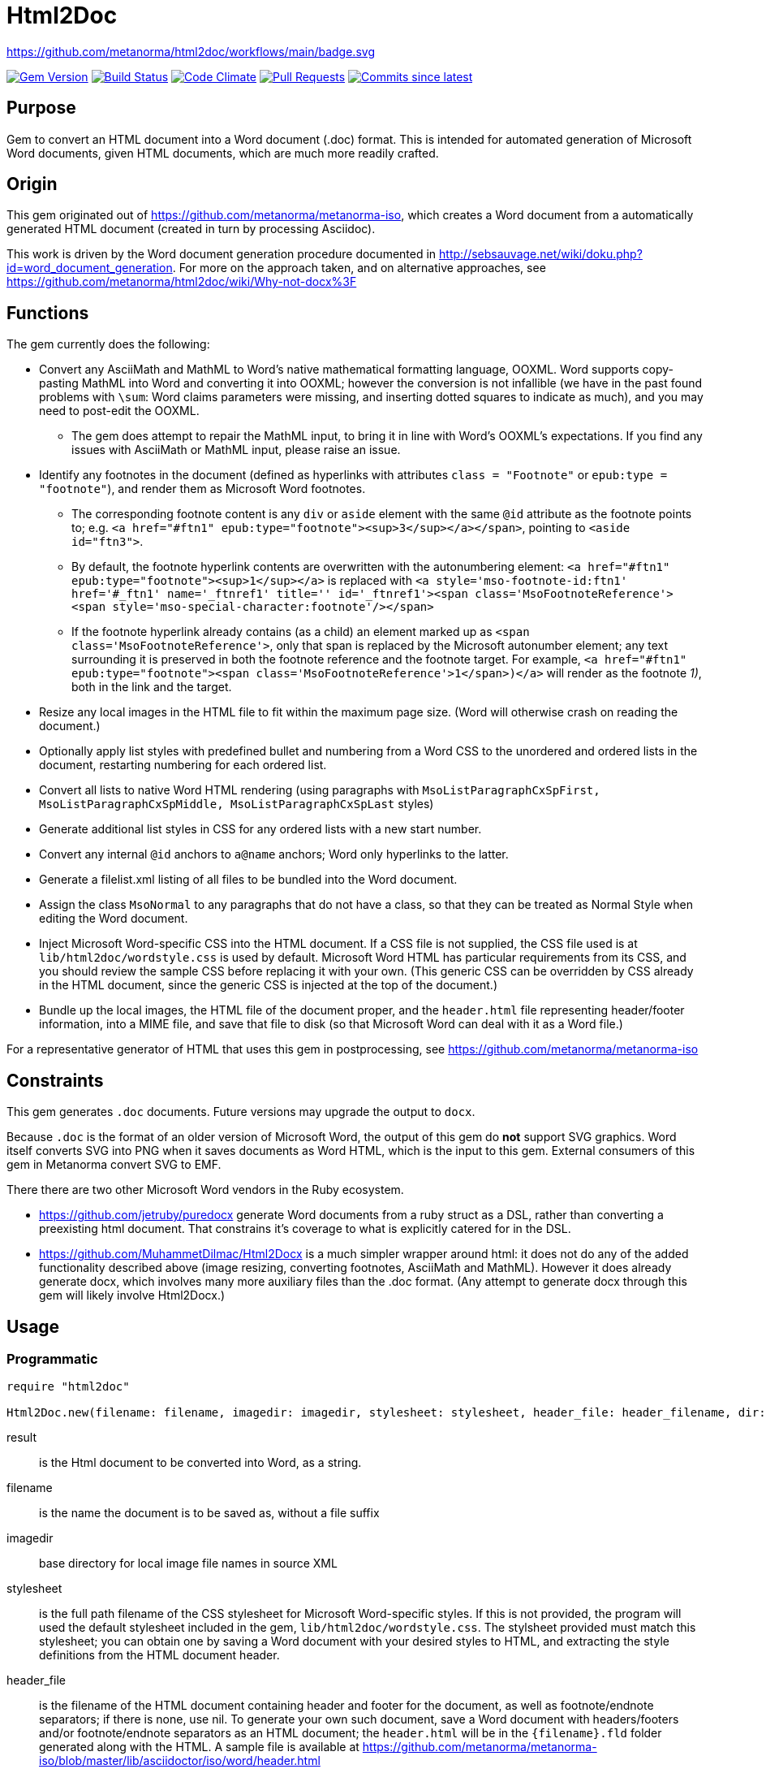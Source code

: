 = Html2Doc

https://github.com/metanorma/html2doc/workflows/main/badge.svg

image:https://img.shields.io/gem/v/html2doc.svg["Gem Version", link="https://rubygems.org/gems/html2doc"]
image:https://github.com/metanorma/html2doc/workflows/rake/badge.svg["Build Status", link="https://github.com/metanorma/html2doc/actions?workflow=rake"]
image:https://codeclimate.com/github/metanorma/html2doc/badges/gpa.svg["Code Climate", link="https://codeclimate.com/github/metanorma/html2doc"]
image:https://img.shields.io/github/issues-pr-raw/metanorma/html2doc.svg["Pull Requests", link="https://github.com/metanorma/html2doc/pulls"]
image:https://img.shields.io/github/commits-since/metanorma/html2doc/latest.svg["Commits since latest",link="https://github.com/metanorma/html2doc/releases"]

== Purpose

Gem to convert an HTML document into a Word document (.doc) format. This is intended for automated generation of Microsoft Word documents, given HTML documents, which are much more readily crafted.

== Origin

This gem originated out of https://github.com/metanorma/metanorma-iso, which creates a Word document from a automatically generated HTML document (created in turn by processing Asciidoc).

This work is driven by the Word document generation procedure documented in http://sebsauvage.net/wiki/doku.php?id=word_document_generation. For more on the approach taken, and on alternative approaches, see https://github.com/metanorma/html2doc/wiki/Why-not-docx%3F

== Functions

The gem currently does the following:

* Convert any AsciiMath and MathML to Word's native mathematical formatting language, OOXML. Word supports copy-pasting MathML into Word and converting it into OOXML; however the conversion is not infallible (we have in the past found problems with `\sum`: Word claims parameters were missing, and inserting dotted squares to indicate as much), and you may need to post-edit the OOXML.
** The gem does attempt to repair the MathML input, to bring it in line with Word's OOXML's expectations. If you find any issues with AsciiMath or MathML input, please raise an issue.
* Identify any footnotes in the document (defined as hyperlinks with attributes `class = "Footnote"` or `epub:type = "footnote"`), and render them as Microsoft Word footnotes.
** The corresponding footnote content is any `div` or `aside` element with the same `@id` attribute as the footnote points to; e.g. `<a href="#ftn1" epub:type="footnote"><sup>3</sup></a></span>`, pointing to `<aside id="ftn3">`.
** By default, the footnote hyperlink contents are overwritten with the autonumbering element: `<a href="#ftn1" epub:type="footnote"><sup>1</sup></a>` is replaced with `<a style='mso-footnote-id:ftn1' href='#_ftn1' name='_ftnref1' title='' id='_ftnref1'><span class='MsoFootnoteReference'><span style='mso-special-character:footnote'/></span>`
** If the footnote hyperlink already contains (as a child) an element marked up as `<span class='MsoFootnoteReference'>`, only that span is replaced by the Microsoft autonumber element; any text surrounding it is preserved in both the footnote reference and the footnote target. For example, `<a href="#ftn1" epub:type="footnote"><span class='MsoFootnoteReference'>1</span>)</a>` will render as the footnote _1)_, both in the link and the target.
* Resize any local images in the HTML file to fit within the maximum page size. (Word will otherwise crash on reading the document.)
* Optionally apply list styles with predefined bullet and numbering from a Word CSS to the unordered and ordered lists in the document, restarting numbering for each ordered list.
* Convert all lists to native Word HTML rendering (using paragraphs with `MsoListParagraphCxSpFirst, MsoListParagraphCxSpMiddle, MsoListParagraphCxSpLast` styles)
* Generate additional list styles in CSS for any ordered lists with a new start number.
* Convert any internal `@id` anchors to `a@name` anchors; Word only hyperlinks to the latter.
* Generate a filelist.xml listing of all files to be bundled into the Word document.
* Assign the class `MsoNormal` to any paragraphs that do not have a class, so that they can be treated as Normal Style when editing the Word document.
* Inject Microsoft Word-specific CSS into the HTML document. If a CSS file is not supplied, the CSS file used is at `lib/html2doc/wordstyle.css` is used by default. Microsoft Word HTML has particular requirements from its CSS, and you should review the sample CSS before replacing it with your own. (This generic CSS can be overridden by CSS already in the HTML document, since the generic CSS is injected at the top of the document.)
* Bundle up the local images, the HTML file of the document proper, and the `header.html` file representing header/footer information, into a MIME file, and save that file to disk (so that Microsoft Word can deal with it as a Word file.)

For a representative generator of HTML that uses this gem in postprocessing, see https://github.com/metanorma/metanorma-iso

== Constraints

This gem generates `.doc` documents. Future versions may upgrade the output to `docx`.

Because `.doc` is the format of an older version of Microsoft Word, the output of this gem do *not* support SVG graphics. Word itself converts SVG into PNG when it saves documents as Word HTML, which is the input to this gem. External consumers of this gem in Metanorma convert SVG to EMF.

There there are two other Microsoft Word vendors in the Ruby ecosystem.

* https://github.com/jetruby/puredocx generate Word documents from a ruby struct as a DSL, rather than converting a preexisting html document. That constrains it's coverage to what is explicitly catered for in the DSL.
* https://github.com/MuhammetDilmac/Html2Docx is a much simpler wrapper around html: it does not do any of the added functionality described above (image resizing, converting footnotes, AsciiMath and MathML). However it does already generate docx, which involves many more auxiliary files than the .doc format. (Any attempt to generate docx through this gem will likely involve Html2Docx.)

== Usage

=== Programmatic

[source,ruby]
--
require "html2doc"

Html2Doc.new(filename: filename, imagedir: imagedir, stylesheet: stylesheet, header_file: header_filename, dir: dir, asciimathdelims: asciimathdelims, liststyles: liststyles).process(result)
--

result:: is the Html document to be converted into Word, as a string.
filename:: is the name the document is to be saved as, without a file suffix
imagedir:: base directory for local image file names in source XML
stylesheet:: is the full path filename of the CSS stylesheet for Microsoft Word-specific styles. If this is not provided, the program will used the default stylesheet included in the gem, `lib/html2doc/wordstyle.css`. The stylsheet provided must match this stylesheet; you can obtain one by saving a Word document with your desired styles to HTML, and extracting the style definitions from the HTML document header.
header_file:: is the filename of the HTML document containing header and footer for the document, as well as footnote/endnote separators; if there is none, use nil. To generate your own such document, save a Word document with headers/footers and/or footnote/endnote separators as an HTML document; the `header.html` will be in the `{filename}.fld` folder generated along with the HTML. A sample file is available at https://github.com/metanorma/metanorma-iso/blob/master/lib/asciidoctor/iso/word/header.html
dir:: is the folder that any ancillary files (images, headers, filelist) are to be saved to. If not provided, it will be created as `{filename}_files`. Anything in the directory will be attached to the Word document; so this folder should only contain the images that accompany the document. (If the images are elsewhere on the local drive, the gem will move them into the folder. External URL images are left alone, and are not downloaded.)
asciimathdelims:: are the AsciiMath delimiters used in the text (an array of an opening and a closing delimiter). If none are provided, no AsciiMath conversion is attempted.
liststyles:: a hash of list style labels in Word CSS, which are used to define the behaviour of list item labels (e.g. _i)_ vs _i._). The gem recognises the hash keys `ul`, `ol`. So if the appearance of an ordered list's item labels in the supplied stylesheet is governed by style `@list l1` (e.g. `@list l1:level1 {mso-level-text:"%1\)";}` appears in the stylesheet), call the method with `liststyles:{ol: "l1"}`. The lists that the `ul` and `ol` list styles are applied to are assumed not to have any CSS class. If there any additional hash keys, they are assumed to be classes applied to the topmost ordered or unordered list; e.g. `liststyles:{steps: "l5"}` means that any list with class `steps` at the topmost level has the list style `l5` recursively applied to it. Any top-level lists without a class named in liststyles will be treated like lists with no CSS class.

Note that the local CSS stylesheet file contains a variable `FILENAME` for the location of footnote/endnote separators and headers/footers, which are provided in the header HTML file. The gem replaces `FILENAME` with the file name that the document will be saved as. If you supply your own stylesheet and also wish to use separators or headers/footers, you will likewise need to replace the document name mentioned in your stylesheet with a `FILENAME` string.

=== Command line

We include a script in this distribution that processes files from the command line, optionally including header and stylesheet:

[source,console]
--
$ bin/html2doc --header header.html --stylesheet stylesheet.css filename.html
--

=== Converting document output to "`Native Word`" (`.docx`)

The generated Word document is not quite in the most "`native`" format used by Word, `.docx`: it outputs the older `.doc` format. (See https://github.com/metanorma/html2doc/wiki/Why-not-docx%3F for the reasons why.)

Here are the steps to convert our output into native-`docx`.

==== Microsoft Word on macOS

. Open the generated Word document (`*.doc`) in Word.

. Press "`Save`", it prompts you to save as "`.mht`", but change it to "`.doc`", then "`Save".

. It may automatically prompt you, but if not, do "`Save As`", change the file type to "`.docx`".

.. Change the "`View`" to "`Print Layout`".

.. Right click the Table of Contents, click "`Update Field`" (and either selection of "`Update page numbers only`" / "`Update entire able`").

. Press "`Save`" again to save changes.

. Now you have a distributable, native-`docx`, Word document.


== Caveats

=== HTML

The good news is that Word understands HTML.

The bad news is that Word's understanding of HTML is HTML 4. In order for bookmarks to work, for example, this gem has to translate `<p id="">` back down into `<p><a name="">`. Word (and this gem) will not do much with HTML 5-specific elements (or SVG graphics), and if you're generating HTML for automated generation of Word documents, you need to keep your HTML old-fashioned.

=== CSS

The good news with generating a Word document via HTML is that Word understands CSS, and you can determine much of what the Word document looks like by manipulating that CSS. That extends to features that are not part of HTML CSS: if you want to work out how to get Word to do something in CSS, save a Word document that already does what you want as HTML, and inspect the HTML and CSS you get.

The bad news is that Word's implementation of CSS is poorly documented -- even
if Office HTML is documented in a 1300 page document (online
https://stigmortenmyre.no/mso/[here] and
https://www.rodriguezcommaj.com/assets/resources/microsoft-office-html-and-xml-reference.pdf[here]),
and the CSS selectors are only partially and selectively implemented. For list
styles, for example, `mso-level-text` governs how the list label is displayed;
but it is only recognised in a `@list` style: it is ignored in a CSS rule like
`ol li`, or in a `style` attribute on a node. CSS selectors only support
classes, in ancestor relations: `p.class1 ol.class2` is supported, but `#id1` is
not, and neither is `p > ol`. Working out the right CSS for what you want will
take some trial and error, and you are better placed to try to do things Word's
way than the right way.

=== Math

Word uses OMML instead of W3C's MathML which is now the de-facto standard of XML
math representation.

The https://github.com/plurimath/plurimath[Plurimath gem] is used to convert
Metanorma's MathML into OMML.

NOTE: Previously `html2doc` use a modified, early draft of the XSLT stylesheet
`mml2omml.xsl`, published by the
https://github.com/TEIC/Stylesheets[TEI stylesheet set] (CC/BSD licensed).

=== Math Positioning

By default, mathematical formulas that are the only content of their paragraph
are rendered as centered in Word. If you want your AsciiMath or MathML to be
left-aligned or right-aligned, add `style="text-align:left"` or
`style="text-align:right"` to its ancestor `div`, `p` or `td` node in HTML.


=== Lists
Natively, Word does not use `<ol>`, `<ul>`, or `<dl>` lists in its HTML exports at all: it uses paragraphs styled with list styles. If you save a Word document as HTML in order to use its CSS for Word documents generated by HTML, those styles will still work (with the caveat that you will need to extract the `@list` style specific to ordered and unordered lists, and pass it as a `liststyles` parameter to the conversion). The gem will duplicate the ordered list style definition to provide new styles, in order to deal with custom numbering.

Word HTML understands `<ol>, <ul>, <li>`, but its rendering is fragile: in particular, any instance of `<p>` within a `<li>` is treated as a new list item (so Word HTML will not let you have multi-paragraph list items if you use native HTML.) This gem now exports lists as Word HTML prefers to see them, with `MsoListParagraphCxSpFirst, MsoListParagraphCxSpMiddle, MsoListParagraphCxSpLast` styles. You will need to include these in the CSS stylesheet you supply, in order to get the right indentation for lists.

== Example

The `spec/examples` directory includes `rice.doc` and its source files: this Word document has been generated from `rice.html` through a call to html2doc from https://github.com/metanorma/metanorma-iso. (The source document `rice.html` was itself generated from Asciidoc, rather than being hand-crafted.)

